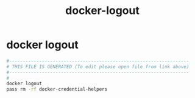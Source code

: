 #+title: docker-logout
* docker logout
  #+begin_src sh :comments link :shebang "#!/usr/bin/env bash" :eval no :tangle ~/bin/docker-logout :tangle-mode (identity #o755)
    #------------------------------------------------------------------
    # THIS FILE IS GENERATED (To edit please open file from link above)
    #------------------------------------------------------------------
    #
    docker logout
    pass rm -rf docker-credential-helpers
  #+end_src
